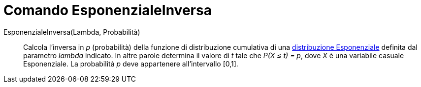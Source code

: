 = Comando EsponenzialeInversa
:page-en: commands/InverseExponential
ifdef::env-github[:imagesdir: /it/modules/ROOT/assets/images]

EsponenzialeInversa(Lambda, Probabilità)::
  Calcola l'inversa in _p_ (probabilità) della funzione di distribuzione cumulativa di una
  http://en.wikipedia.org/wiki/it:Distribuzione_esponenziale[distribuzione Esponenziale] definita dal parametro _lambda_
  indicato. In altre parole determina il valore di _t_ tale che _P(X ≤ t) = p_, dove _X_ è una variabile casuale
  Esponenziale. La probabilità _p_ deve appartenere all'intervallo [0,1].
